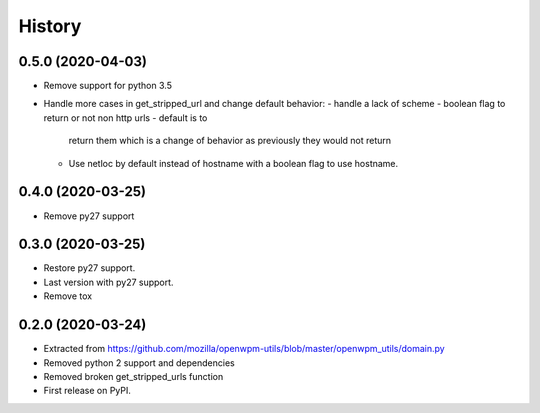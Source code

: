 =======
History
=======


0.5.0 (2020-04-03)
------------------

* Remove support for python 3.5
* Handle more cases in get_stripped_url and change default behavior:
  - handle a lack of scheme
  - boolean flag to return or not non http urls - default is to
    return them which is a change of behavior as previously they
    would not return
  - Use netloc by default instead of hostname with a boolean flag
    to use hostname. 

0.4.0 (2020-03-25)
------------------

* Remove py27 support

0.3.0 (2020-03-25)
------------------

* Restore py27 support.
* Last version with py27 support.
* Remove tox


0.2.0 (2020-03-24)
------------------

* Extracted from https://github.com/mozilla/openwpm-utils/blob/master/openwpm_utils/domain.py
* Removed python 2 support and dependencies
* Removed broken get_stripped_urls function
* First release on PyPI.
